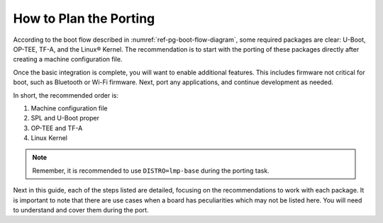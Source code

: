 How to Plan the Porting
-----------------------

According to the boot flow described in :numref:`ref-pg-boot-flow-diagram`, some required packages are clear:
U-Boot, OP-TEE, TF-A, and the Linux® Kernel.
The recommendation is to start with the porting of these packages directly after creating a machine configuration file.

Once the basic integration is complete, you will want to enable additional features.
This includes firmware not critical for boot, such as Bluetooth or Wi-Fi firmware.
Next, port any applications, and continue development as needed.

In short, the recommended order is:

1. Machine configuration file
2. SPL and U-Boot proper
3. OP-TEE and TF-A
4. Linux Kernel

.. note::

   Remember, it is recommended to use ``DISTRO=lmp-base`` during the porting task.

Next in this guide, each of the steps listed are detailed, focusing on the recommendations to work with each package.
It is important to note that there are use cases when a board has peculiarities which may not be listed here.
You will need to understand and cover them during the port.
